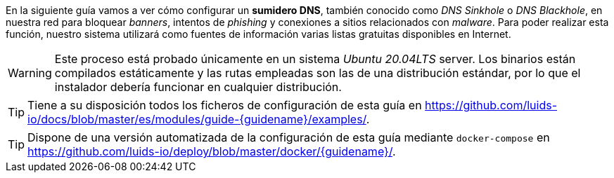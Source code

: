
En la siguiente guía vamos a ver cómo configurar un *sumidero DNS*, también conocido como _DNS Sinkhole_ o _DNS Blackhole_, en nuestra red para bloquear _banners_, intentos de _phishing_ y conexiones a sitios relacionados con _malware_. Para poder realizar esta función, nuestro sistema utilizará como fuentes de información varias listas gratuitas disponibles en Internet.

WARNING: Este proceso está probado únicamente en un sistema _Ubuntu 20.04LTS_ server. Los binarios están compilados estáticamente y las rutas empleadas son las de una distribución estándar, por lo que el instalador debería funcionar en cualquier distribución.

TIP: Tiene a su disposición todos los ficheros de configuración de esta guía en https://github.com/luids-io/docs/blob/master/es/modules/guide-{guidename}/examples/.

TIP: Dispone de una versión automatizada de la configuración de esta guía mediante `docker-compose` en https://github.com/luids-io/deploy/blob/master/docker/{guidename}/.
